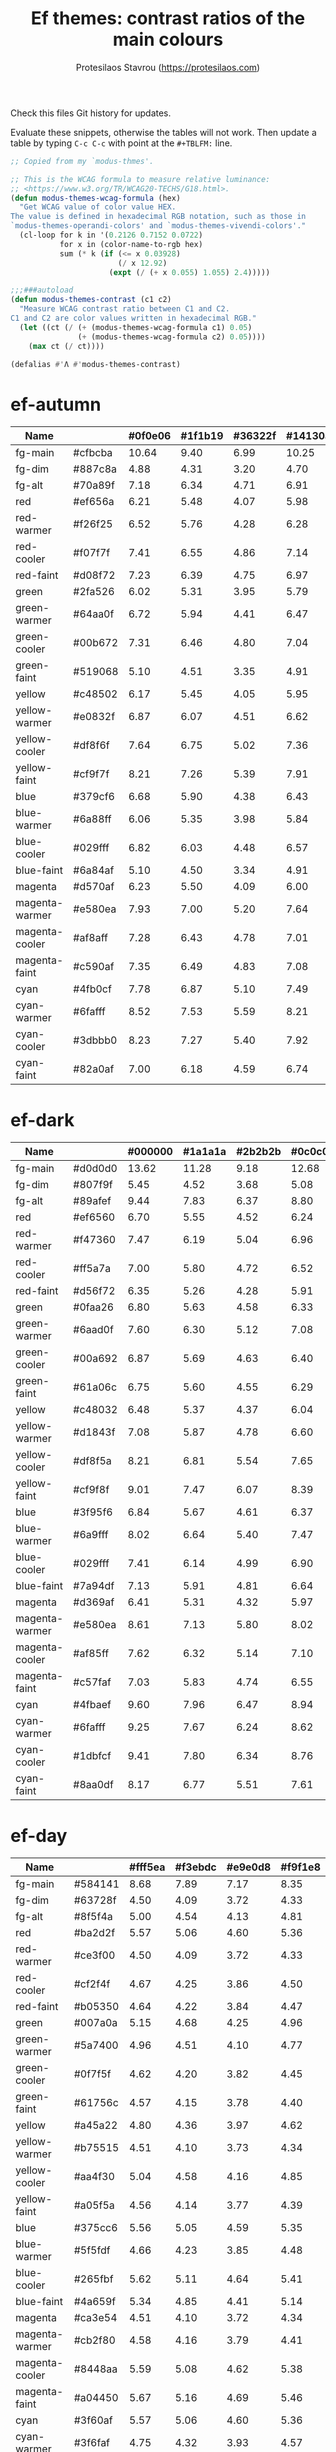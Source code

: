 #+title: Ef themes: contrast ratios of the main colours
#+author: Protesilaos Stavrou (https://protesilaos.com)
#+startup: content indent

Check this files Git history for updates.

Evaluate these snippets, otherwise the tables will not work.  Then
update a table by typing =C-c C-c= with point at the =#+TBLFM:= line.

#+begin_src emacs-lisp
;; Copied from my `modus-thmes'.

;; This is the WCAG formula to measure relative luminance:
;; <https://www.w3.org/TR/WCAG20-TECHS/G18.html>.
(defun modus-themes-wcag-formula (hex)
  "Get WCAG value of color value HEX.
The value is defined in hexadecimal RGB notation, such as those in
`modus-themes-operandi-colors' and `modus-themes-vivendi-colors'."
  (cl-loop for k in '(0.2126 0.7152 0.0722)
           for x in (color-name-to-rgb hex)
           sum (* k (if (<= x 0.03928)
                        (/ x 12.92)
                      (expt (/ (+ x 0.055) 1.055) 2.4)))))

;;;###autoload
(defun modus-themes-contrast (c1 c2)
  "Measure WCAG contrast ratio between C1 and C2.
C1 and C2 are color values written in hexadecimal RGB."
  (let ((ct (/ (+ (modus-themes-wcag-formula c1) 0.05)
               (+ (modus-themes-wcag-formula c2) 0.05))))
    (max ct (/ ct))))

(defalias #'Λ #'modus-themes-contrast)
#+end_src

* ef-autumn
:PROPERTIES:
:CUSTOM_ID: h:17149328-8ce1-40ad-a013-d47a88cb6456
:END:

| Name           |         | #0f0e06 | #1f1b19 | #36322f | #14130a |
|----------------+---------+---------+---------+---------+---------|
| fg-main        | #cfbcba |   10.64 |    9.40 |    6.99 |   10.25 |
| fg-dim         | #887c8a |    4.88 |    4.31 |    3.20 |    4.70 |
| fg-alt         | #70a89f |    7.18 |    6.34 |    4.71 |    6.91 |
| red            | #ef656a |    6.21 |    5.48 |    4.07 |    5.98 |
| red-warmer     | #f26f25 |    6.52 |    5.76 |    4.28 |    6.28 |
| red-cooler     | #f07f7f |    7.41 |    6.55 |    4.86 |    7.14 |
| red-faint      | #d08f72 |    7.23 |    6.39 |    4.75 |    6.97 |
| green          | #2fa526 |    6.02 |    5.31 |    3.95 |    5.79 |
| green-warmer   | #64aa0f |    6.72 |    5.94 |    4.41 |    6.47 |
| green-cooler   | #00b672 |    7.31 |    6.46 |    4.80 |    7.04 |
| green-faint    | #519068 |    5.10 |    4.51 |    3.35 |    4.91 |
| yellow         | #c48502 |    6.17 |    5.45 |    4.05 |    5.95 |
| yellow-warmer  | #e0832f |    6.87 |    6.07 |    4.51 |    6.62 |
| yellow-cooler  | #df8f6f |    7.64 |    6.75 |    5.02 |    7.36 |
| yellow-faint   | #cf9f7f |    8.21 |    7.26 |    5.39 |    7.91 |
| blue           | #379cf6 |    6.68 |    5.90 |    4.38 |    6.43 |
| blue-warmer    | #6a88ff |    6.06 |    5.35 |    3.98 |    5.84 |
| blue-cooler    | #029fff |    6.82 |    6.03 |    4.48 |    6.57 |
| blue-faint     | #6a84af |    5.10 |    4.50 |    3.34 |    4.91 |
| magenta        | #d570af |    6.23 |    5.50 |    4.09 |    6.00 |
| magenta-warmer | #e580ea |    7.93 |    7.00 |    5.20 |    7.64 |
| magenta-cooler | #af8aff |    7.28 |    6.43 |    4.78 |    7.01 |
| magenta-faint  | #c590af |    7.35 |    6.49 |    4.83 |    7.08 |
| cyan           | #4fb0cf |    7.78 |    6.87 |    5.10 |    7.49 |
| cyan-warmer    | #6fafff |    8.52 |    7.53 |    5.59 |    8.21 |
| cyan-cooler    | #3dbbb0 |    8.23 |    7.27 |    5.40 |    7.92 |
| cyan-faint     | #82a0af |    7.00 |    6.18 |    4.59 |    6.74 |
#+TBLFM: $3='(Λ $2 @1$3);%.2f :: $4='(Λ $2 @1$4);%.2f :: $5='(Λ $2 @1$5);%.2f :: $6='(Λ $2 @1$6);%.2f

* ef-dark
:PROPERTIES:
:CUSTOM_ID: h:c97a3ebc-de07-40bf-af86-1df8be72f214
:END:

| Name           |         | #000000 | #1a1a1a | #2b2b2b | #0c0c0c |
|----------------+---------+---------+---------+---------+---------|
| fg-main        | #d0d0d0 |   13.62 |   11.28 |    9.18 |   12.68 |
| fg-dim         | #807f9f |    5.45 |    4.52 |    3.68 |    5.08 |
| fg-alt         | #89afef |    9.44 |    7.83 |    6.37 |    8.80 |
| red            | #ef6560 |    6.70 |    5.55 |    4.52 |    6.24 |
| red-warmer     | #f47360 |    7.47 |    6.19 |    5.04 |    6.96 |
| red-cooler     | #ff5a7a |    7.00 |    5.80 |    4.72 |    6.52 |
| red-faint      | #d56f72 |    6.35 |    5.26 |    4.28 |    5.91 |
| green          | #0faa26 |    6.80 |    5.63 |    4.58 |    6.33 |
| green-warmer   | #6aad0f |    7.60 |    6.30 |    5.12 |    7.08 |
| green-cooler   | #00a692 |    6.87 |    5.69 |    4.63 |    6.40 |
| green-faint    | #61a06c |    6.75 |    5.60 |    4.55 |    6.29 |
| yellow         | #c48032 |    6.48 |    5.37 |    4.37 |    6.04 |
| yellow-warmer  | #d1843f |    7.08 |    5.87 |    4.78 |    6.60 |
| yellow-cooler  | #df8f5a |    8.21 |    6.81 |    5.54 |    7.65 |
| yellow-faint   | #cf9f8f |    9.01 |    7.47 |    6.07 |    8.39 |
| blue           | #3f95f6 |    6.84 |    5.67 |    4.61 |    6.37 |
| blue-warmer    | #6a9fff |    8.02 |    6.64 |    5.40 |    7.47 |
| blue-cooler    | #029fff |    7.41 |    6.14 |    4.99 |    6.90 |
| blue-faint     | #7a94df |    7.13 |    5.91 |    4.81 |    6.64 |
| magenta        | #d369af |    6.41 |    5.31 |    4.32 |    5.97 |
| magenta-warmer | #e580ea |    8.61 |    7.13 |    5.80 |    8.02 |
| magenta-cooler | #af85ff |    7.62 |    6.32 |    5.14 |    7.10 |
| magenta-faint  | #c57faf |    7.03 |    5.83 |    4.74 |    6.55 |
| cyan           | #4fbaef |    9.60 |    7.96 |    6.47 |    8.94 |
| cyan-warmer    | #6fafff |    9.25 |    7.67 |    6.24 |    8.62 |
| cyan-cooler    | #1dbfcf |    9.41 |    7.80 |    6.34 |    8.76 |
| cyan-faint     | #8aa0df |    8.17 |    6.77 |    5.51 |    7.61 |
#+TBLFM: $3='(Λ $2 @1$3);%.2f :: $4='(Λ $2 @1$4);%.2f :: $5='(Λ $2 @1$5);%.2f :: $6='(Λ $2 @1$6);%.2f

* ef-day
:PROPERTIES:
:CUSTOM_ID: h:3146bf01-7f75-4e26-bd68-feeb268cf7ff
:END:

| Name           |         | #fff5ea | #f3ebdc | #e9e0d8 | #f9f1e8 |
|----------------+---------+---------+---------+---------+---------|
| fg-main        | #584141 |    8.68 |    7.89 |    7.17 |    8.35 |
| fg-dim         | #63728f |    4.50 |    4.09 |    3.72 |    4.33 |
| fg-alt         | #8f5f4a |    5.00 |    4.54 |    4.13 |    4.81 |
| red            | #ba2d2f |    5.57 |    5.06 |    4.60 |    5.36 |
| red-warmer     | #ce3f00 |    4.50 |    4.09 |    3.72 |    4.33 |
| red-cooler     | #cf2f4f |    4.67 |    4.25 |    3.86 |    4.50 |
| red-faint      | #b05350 |    4.64 |    4.22 |    3.84 |    4.47 |
| green          | #007a0a |    5.15 |    4.68 |    4.25 |    4.96 |
| green-warmer   | #5a7400 |    4.96 |    4.51 |    4.10 |    4.77 |
| green-cooler   | #0f7f5f |    4.62 |    4.20 |    3.82 |    4.45 |
| green-faint    | #61756c |    4.57 |    4.15 |    3.78 |    4.40 |
| yellow         | #a45a22 |    4.80 |    4.36 |    3.97 |    4.62 |
| yellow-warmer  | #b75515 |    4.51 |    4.10 |    3.73 |    4.34 |
| yellow-cooler  | #aa4f30 |    5.04 |    4.58 |    4.16 |    4.85 |
| yellow-faint   | #a05f5a |    4.56 |    4.14 |    3.77 |    4.39 |
| blue           | #375cc6 |    5.56 |    5.05 |    4.59 |    5.35 |
| blue-warmer    | #5f5fdf |    4.66 |    4.23 |    3.85 |    4.48 |
| blue-cooler    | #265fbf |    5.62 |    5.11 |    4.64 |    5.41 |
| blue-faint     | #4a659f |    5.34 |    4.85 |    4.41 |    5.14 |
| magenta        | #ca3e54 |    4.51 |    4.10 |    3.72 |    4.34 |
| magenta-warmer | #cb2f80 |    4.58 |    4.16 |    3.79 |    4.41 |
| magenta-cooler | #8448aa |    5.59 |    5.08 |    4.62 |    5.38 |
| magenta-faint  | #a04450 |    5.67 |    5.16 |    4.69 |    5.46 |
| cyan           | #3f60af |    5.57 |    5.06 |    4.60 |    5.36 |
| cyan-warmer    | #3f6faf |    4.75 |    4.32 |    3.93 |    4.57 |
| cyan-cooler    | #0f7b8f |    4.59 |    4.17 |    3.79 |    4.42 |
| cyan-faint     | #4f6f8f |    4.87 |    4.43 |    4.03 |    4.69 |
#+TBLFM: $3='(Λ $2 @1$3);%.2f :: $4='(Λ $2 @1$4);%.2f :: $5='(Λ $2 @1$5);%.2f :: $6='(Λ $2 @1$6);%.2f

* ef-deuteranopia-dark
:PROPERTIES:
:CUSTOM_ID: h:12b9f4e4-5d65-460d-b3cb-2664f7830c24
:END:

| Name           |         | #000a1f | #0f1c2d | #19263a | #071225 |
|----------------+---------+---------+---------+---------+---------|
| fg-main        | #ddddee |   14.72 |   12.78 |   11.34 |   13.95 |
| fg-dim         | #7f8797 |    5.47 |    4.75 |    4.21 |    5.18 |
| fg-alt         | #90afef |    9.00 |    7.81 |    6.93 |    8.52 |
| red            | #cf8560 |    6.75 |    5.86 |    5.20 |    6.40 |
| red-warmer     | #e47360 |    6.51 |    5.65 |    5.02 |    6.17 |
| red-cooler     | #cf7a7a |    6.32 |    5.49 |    4.87 |    5.99 |
| red-faint      | #b57f82 |    5.95 |    5.16 |    4.58 |    5.63 |
| green          | #3faa26 |    6.57 |    5.71 |    5.07 |    6.23 |
| green-warmer   | #7aad0f |    7.35 |    6.38 |    5.66 |    6.96 |
| green-cooler   | #3fa672 |    6.50 |    5.64 |    5.01 |    6.16 |
| green-faint    | #61a06c |    6.35 |    5.52 |    4.89 |    6.02 |
| yellow         | #aa9f32 |    7.26 |    6.30 |    5.59 |    6.87 |
| yellow-warmer  | #cfaf00 |    9.20 |    7.99 |    7.09 |    8.72 |
| yellow-cooler  | #bfaf7a |    9.06 |    7.86 |    6.98 |    8.58 |
| yellow-faint   | #af9a6a |    7.20 |    6.25 |    5.55 |    6.82 |
| blue           | #3f95f6 |    6.43 |    5.59 |    4.96 |    6.10 |
| blue-warmer    | #6a9fff |    7.54 |    6.55 |    5.81 |    7.14 |
| blue-cooler    | #1f90ff |    6.11 |    5.30 |    4.71 |    5.78 |
| blue-faint     | #7a94df |    6.71 |    5.82 |    5.17 |    6.35 |
| magenta        | #b379bf |    6.02 |    5.23 |    4.64 |    5.71 |
| magenta-warmer | #af80ea |    6.68 |    5.80 |    5.15 |    6.33 |
| magenta-cooler | #9f95ff |    7.73 |    6.71 |    5.96 |    7.32 |
| magenta-faint  | #c59fcf |    8.69 |    7.54 |    6.69 |    8.23 |
| cyan           | #5faaef |    7.98 |    6.93 |    6.15 |    7.56 |
| cyan-warmer    | #7fafff |    8.91 |    7.74 |    6.87 |    8.45 |
| cyan-cooler    | #0db0ff |    8.16 |    7.08 |    6.28 |    7.73 |
| cyan-faint     | #8aa0df |    7.69 |    6.68 |    5.92 |    7.28 |
#+TBLFM: $3='(Λ $2 @1$3);%.2f :: $4='(Λ $2 @1$4);%.2f :: $5='(Λ $2 @1$5);%.2f :: $6='(Λ $2 @1$6);%.2f

* ef-deuteranopia-light
:PROPERTIES:
:CUSTOM_ID: h:64efdb85-f6fc-418b-96fc-156409e0258d
:END:

| Name           |         | #f5f5ff | #e4e4f0 | #d3d3e0 | #efeff5 |
|----------------+---------+---------+---------+---------+---------|
| fg-main        | #1a1a2f |   15.73 |   13.51 |   11.49 |   14.87 |
| fg-dim         | #70627f |    5.18 |    4.45 |    3.78 |    4.90 |
| fg-alt         | #6f6336 |    5.52 |    4.74 |    4.03 |    5.22 |
| red            | #d3303a |    4.56 |    3.92 |    3.33 |    4.31 |
| red-warmer     | #e00033 |    4.60 |    3.95 |    3.36 |    4.35 |
| red-cooler     | #d50f7f |    4.61 |    3.96 |    3.37 |    4.36 |
| red-faint      | #c24552 |    4.54 |    3.90 |    3.32 |    4.30 |
| green          | #217a3c |    4.95 |    4.26 |    3.62 |    4.68 |
| green-warmer   | #4a7d00 |    4.59 |    3.94 |    3.35 |    4.34 |
| green-cooler   | #008058 |    4.58 |    3.94 |    3.35 |    4.34 |
| green-faint    | #61756c |    4.54 |    3.90 |    3.32 |    4.29 |
| yellow         | #805d00 |    5.57 |    4.78 |    4.07 |    5.26 |
| yellow-warmer  | #965000 |    5.63 |    4.84 |    4.11 |    5.32 |
| yellow-cooler  | #765040 |    6.48 |    5.57 |    4.73 |    6.13 |
| yellow-faint   | #776d6a |    4.64 |    3.98 |    3.39 |    4.39 |
| blue           | #375cd8 |    5.26 |    4.52 |    3.84 |    4.98 |
| blue-warmer    | #4250ef |    5.35 |    4.59 |    3.91 |    5.06 |
| blue-cooler    | #065fff |    4.74 |    4.07 |    3.46 |    4.48 |
| blue-faint     | #6060d0 |    4.75 |    4.08 |    3.47 |    4.49 |
| magenta        | #ba35af |    4.60 |    3.95 |    3.36 |    4.35 |
| magenta-warmer | #cf25aa |    4.31 |    3.70 |    3.15 |    4.08 |
| magenta-cooler | #6052cf |    5.38 |    4.62 |    3.93 |    5.09 |
| magenta-faint  | #bf3580 |    4.80 |    4.13 |    3.51 |    4.54 |
| cyan           | #1f6fbf |    4.75 |    4.08 |    3.47 |    4.49 |
| cyan-warmer    | #3f6faf |    4.72 |    4.06 |    3.45 |    4.47 |
| cyan-cooler    | #1f77bb |    4.39 |    3.77 |    3.21 |    4.15 |
| cyan-faint     | #506fa0 |    4.70 |    4.04 |    3.44 |    4.45 |
#+TBLFM: $3='(Λ $2 @1$3);%.2f :: $4='(Λ $2 @1$4);%.2f :: $5='(Λ $2 @1$5);%.2f :: $6='(Λ $2 @1$6);%.2f

* ef-light
:PROPERTIES:
:CUSTOM_ID: h:02d01731-b9ab-4653-9e71-ab1592c64734
:END:

| Name           |         | #ffffff | #efefef | #dbdbdb | #f9f9f9 |
|----------------+---------+---------+---------+---------+---------|
| fg-main        | #202020 |   16.29 |   14.17 |   11.77 |   15.48 |
| fg-dim         | #70627f |    5.61 |    4.88 |    4.05 |    5.33 |
| fg-alt         | #196f70 |    5.92 |    5.15 |    4.27 |    5.62 |
| red            | #d3303a |    4.94 |    4.29 |    3.57 |    4.69 |
| red-warmer     | #e00033 |    4.98 |    4.33 |    3.60 |    4.73 |
| red-cooler     | #d50f7f |    5.00 |    4.34 |    3.61 |    4.74 |
| red-faint      | #c24552 |    4.92 |    4.28 |    3.55 |    4.67 |
| green          | #217a3c |    5.37 |    4.67 |    3.88 |    5.10 |
| green-warmer   | #4a7d00 |    4.97 |    4.32 |    3.59 |    4.72 |
| green-cooler   | #008858 |    4.50 |    3.92 |    3.25 |    4.28 |
| green-faint    | #61756c |    4.92 |    4.28 |    3.55 |    4.67 |
| yellow         | #a45f22 |    4.95 |    4.31 |    3.58 |    4.71 |
| yellow-warmer  | #b6532f |    4.92 |    4.28 |    3.55 |    4.67 |
| yellow-cooler  | #b65050 |    4.94 |    4.29 |    3.57 |    4.69 |
| yellow-faint   | #a65f6a |    4.70 |    4.09 |    3.40 |    4.47 |
| blue           | #375cd8 |    5.70 |    4.96 |    4.12 |    5.41 |
| blue-warmer    | #4250ef |    5.79 |    5.04 |    4.18 |    5.50 |
| blue-cooler    | #065fff |    5.14 |    4.47 |    3.71 |    4.88 |
| blue-faint     | #6060d0 |    5.15 |    4.47 |    3.72 |    4.89 |
| magenta        | #ba35af |    4.98 |    4.33 |    3.60 |    4.73 |
| magenta-warmer | #cf25aa |    4.67 |    4.06 |    3.37 |    4.43 |
| magenta-cooler | #6052cf |    5.82 |    5.07 |    4.21 |    5.53 |
| magenta-faint  | #bf3580 |    5.20 |    4.52 |    3.76 |    4.94 |
| cyan           | #1f6fbf |    5.14 |    4.47 |    3.71 |    4.88 |
| cyan-warmer    | #3f6faf |    5.12 |    4.45 |    3.70 |    4.86 |
| cyan-cooler    | #1f77bb |    4.76 |    4.14 |    3.44 |    4.52 |
| cyan-faint     | #506fa0 |    5.09 |    4.43 |    3.68 |    4.84 |
#+TBLFM: $3='(Λ $2 @1$3);%.2f :: $4='(Λ $2 @1$4);%.2f :: $5='(Λ $2 @1$5);%.2f :: $6='(Λ $2 @1$6);%.2f

* ef-night
:PROPERTIES:
:CUSTOM_ID: h:cc74fbff-d0da-4fef-a83a-8e92d27738b9
:END:

| Name           |         | #000e17 | #0f1b29 | #1a2a2f | #0f121f |
|----------------+---------+---------+---------+---------+---------|
| fg-main        | #afbcbf |   10.02 |    8.91 |    7.60 |    9.56 |
| fg-dim         | #70819f |    4.96 |    4.41 |    3.76 |    4.73 |
| fg-alt         | #b0a0a0 |    7.80 |    6.93 |    5.92 |    7.44 |
| red            | #ef656a |    6.27 |    5.57 |    4.76 |    5.98 |
| red-warmer     | #f47360 |    6.95 |    6.18 |    5.27 |    6.63 |
| red-cooler     | #ef798f |    7.26 |    6.45 |    5.51 |    6.92 |
| red-faint      | #d56f72 |    5.90 |    5.25 |    4.48 |    5.63 |
| green          | #1fa526 |    6.02 |    5.35 |    4.57 |    5.74 |
| green-warmer   | #50a22f |    6.09 |    5.42 |    4.63 |    5.81 |
| green-cooler   | #00b672 |    7.38 |    6.56 |    5.60 |    7.04 |
| green-faint    | #61a06c |    6.28 |    5.59 |    4.77 |    5.99 |
| yellow         | #c48502 |    6.23 |    5.54 |    4.73 |    5.95 |
| yellow-warmer  | #e6832f |    7.12 |    6.33 |    5.40 |    6.79 |
| yellow-cooler  | #df8f6f |    7.72 |    6.86 |    5.86 |    7.36 |
| yellow-faint   | #cf9f7f |    8.30 |    7.38 |    6.30 |    7.92 |
| blue           | #379cf6 |    6.74 |    6.00 |    5.12 |    6.43 |
| blue-warmer    | #6a88ff |    6.12 |    5.44 |    4.65 |    5.84 |
| blue-cooler    | #029fff |    6.89 |    6.13 |    5.23 |    6.57 |
| blue-faint     | #7a94df |    6.63 |    5.90 |    5.03 |    6.33 |
| magenta        | #d570af |    6.29 |    5.60 |    4.78 |    6.01 |
| magenta-warmer | #e580ea |    8.01 |    7.12 |    6.08 |    7.64 |
| magenta-cooler | #af8aff |    7.35 |    6.54 |    5.58 |    7.01 |
| magenta-faint  | #c59faf |    8.33 |    7.40 |    6.32 |    7.95 |
| cyan           | #4fb0cf |    7.85 |    6.98 |    5.96 |    7.49 |
| cyan-warmer    | #6fafff |    8.60 |    7.65 |    6.53 |    8.21 |
| cyan-cooler    | #3dc0b0 |    8.71 |    7.75 |    6.61 |    8.31 |
| cyan-faint     | #92b4df |    9.13 |    8.12 |    6.93 |    8.71 |
#+TBLFM: $3='(Λ $2 @1$3);%.2f :: $4='(Λ $2 @1$4);%.2f :: $5='(Λ $2 @1$5);%.2f :: $6='(Λ $2 @1$6);%.2f

* ef-spring
:PROPERTIES:
:CUSTOM_ID: h:f8eea1d3-359a-4ab6-9c5c-c54ebe896b43
:END:

| Name           |         | #f6fff9 | #e8f0f0 | #e0e6e3 | #f0f8f4 |
|----------------+---------+---------+---------+---------+---------|
| fg-main        | #3f4946 |    9.14 |    8.06 |    7.37 |    8.63 |
| fg-dim         | #707586 |    4.50 |    3.97 |    3.63 |    4.25 |
| fg-alt         | #9d5e7a |    4.77 |    4.21 |    3.85 |    4.50 |
| red            | #c42d2f |    5.47 |    4.82 |    4.41 |    5.16 |
| red-warmer     | #d03003 |    5.01 |    4.42 |    4.04 |    4.73 |
| red-cooler     | #cf2f4f |    4.93 |    4.35 |    3.98 |    4.66 |
| red-faint      | #b64850 |    5.11 |    4.50 |    4.12 |    4.82 |
| green          | #1a870f |    4.56 |    4.02 |    3.67 |    4.30 |
| green-warmer   | #4a7d00 |    4.87 |    4.30 |    3.93 |    4.60 |
| green-cooler   | #007f68 |    4.86 |    4.29 |    3.92 |    4.59 |
| green-faint    | #61756c |    4.82 |    4.25 |    3.89 |    4.55 |
| yellow         | #a45f22 |    4.86 |    4.28 |    3.92 |    4.59 |
| yellow-warmer  | #b6540f |    4.83 |    4.26 |    3.89 |    4.56 |
| yellow-cooler  | #ae5a30 |    4.78 |    4.22 |    3.86 |    4.52 |
| yellow-faint   | #876450 |    5.19 |    4.57 |    4.18 |    4.90 |
| blue           | #375cc6 |    5.87 |    5.17 |    4.73 |    5.54 |
| blue-warmer    | #5f5fdf |    4.92 |    4.33 |    3.96 |    4.64 |
| blue-cooler    | #265fbf |    5.93 |    5.23 |    4.78 |    5.60 |
| blue-faint     | #6a65bf |    4.87 |    4.30 |    3.93 |    4.60 |
| magenta        | #d5206f |    4.83 |    4.26 |    3.89 |    4.56 |
| magenta-warmer | #cb26a0 |    4.76 |    4.20 |    3.84 |    4.50 |
| magenta-cooler | #9435b4 |    6.01 |    5.30 |    4.84 |    5.67 |
| magenta-faint  | #a04360 |    5.94 |    5.24 |    4.79 |    5.61 |
| cyan           | #1f6fbf |    5.04 |    4.44 |    4.06 |    4.76 |
| cyan-warmer    | #3f6faf |    5.02 |    4.42 |    4.04 |    4.74 |
| cyan-cooler    | #0f7b8f |    4.84 |    4.27 |    3.91 |    4.57 |
| cyan-faint     | #5f60bf |    5.26 |    4.64 |    4.24 |    4.97 |
#+TBLFM: $3='(Λ $2 @1$3);%.2f :: $4='(Λ $2 @1$4);%.2f :: $5='(Λ $2 @1$5);%.2f :: $6='(Λ $2 @1$6);%.2f

* ef-summer
:PROPERTIES:
:CUSTOM_ID: h:11cc99c5-435d-4928-9fe1-1b4763cd47ff
:END:

| Name           |         | #fff2f3 | #fbe3ef | #efd0e4 | #f9ecf0 |
|----------------+---------+---------+---------+---------+---------|
| fg-main        | #5f456f |    7.50 |    6.75 |    5.77 |    7.12 |
| fg-dim         | #68717f |    4.52 |    4.07 |    3.48 |    4.30 |
| fg-alt         | #af506f |    4.58 |    4.13 |    3.53 |    4.35 |
| red            | #d3303a |    4.52 |    4.08 |    3.48 |    4.30 |
| red-warmer     | #e00033 |    4.56 |    4.11 |    3.51 |    4.34 |
| red-cooler     | #d50f7f |    4.58 |    4.12 |    3.52 |    4.35 |
| red-faint      | #c24552 |    4.51 |    4.06 |    3.47 |    4.29 |
| green          | #217a3c |    4.92 |    4.43 |    3.78 |    4.67 |
| green-warmer   | #4a7d00 |    4.56 |    4.10 |    3.51 |    4.33 |
| green-cooler   | #007f68 |    4.54 |    4.09 |    3.50 |    4.32 |
| green-faint    | #61756c |    4.51 |    4.06 |    3.47 |    4.28 |
| yellow         | #a45f22 |    4.54 |    4.09 |    3.49 |    4.31 |
| yellow-warmer  | #b6532f |    4.51 |    4.06 |    3.47 |    4.28 |
| yellow-cooler  | #b65050 |    4.53 |    4.08 |    3.48 |    4.30 |
| yellow-faint   | #9a5f6a |    4.56 |    4.11 |    3.51 |    4.33 |
| blue           | #375ce6 |    5.02 |    4.52 |    3.86 |    4.77 |
| blue-warmer    | #5250ef |    5.13 |    4.62 |    3.95 |    4.87 |
| blue-cooler    | #065fff |    4.71 |    4.24 |    3.62 |    4.47 |
| blue-faint     | #6060d0 |    4.72 |    4.25 |    3.63 |    4.48 |
| magenta        | #ba35af |    4.57 |    4.11 |    3.51 |    4.34 |
| magenta-warmer | #cb1aaa |    4.51 |    4.06 |    3.47 |    4.28 |
| magenta-cooler | #7450df |    4.87 |    4.38 |    3.74 |    4.62 |
| magenta-faint  | #bf3580 |    4.77 |    4.30 |    3.67 |    4.53 |
| cyan           | #1f6fbf |    4.71 |    4.24 |    3.63 |    4.48 |
| cyan-warmer    | #3f6faf |    4.69 |    4.22 |    3.61 |    4.46 |
| cyan-cooler    | #0f7b8f |    4.53 |    4.08 |    3.49 |    4.30 |
| cyan-faint     | #5f60bf |    4.92 |    4.43 |    3.79 |    4.67 |
#+TBLFM: $3='(Λ $2 @1$3);%.2f :: $4='(Λ $2 @1$4);%.2f :: $5='(Λ $2 @1$5);%.2f :: $6='(Λ $2 @1$6);%.2f

* ef-winter
:PROPERTIES:
:CUSTOM_ID: h:be3bb946-642a-4ab5-80c3-86cb754b9771
:END:

| Name           |         | #0f0b15 | #161926 | #202234 | #14121a |
|----------------+---------+---------+---------+---------+---------|
| fg-main        | #b8c6d5 |   11.19 |   10.05 |    9.01 |   10.68 |
| fg-dim         | #807c9f |    4.91 |    4.41 |    3.96 |    4.69 |
| fg-alt         | #bf8f8f |    6.99 |    6.28 |    5.63 |    6.67 |
| red            | #f47359 |    6.90 |    6.20 |    5.56 |    6.58 |
| red-warmer     | #ef6560 |    6.21 |    5.58 |    5.00 |    5.92 |
| red-cooler     | #ff6a7a |    7.04 |    6.32 |    5.67 |    6.71 |
| red-faint      | #d56f72 |    5.88 |    5.28 |    4.74 |    5.61 |
| green          | #29a444 |    6.01 |    5.40 |    4.84 |    5.74 |
| green-warmer   | #6aad0f |    7.04 |    6.32 |    5.67 |    6.72 |
| green-cooler   | #00a392 |    6.17 |    5.54 |    4.97 |    5.88 |
| green-faint    | #61a06c |    6.26 |    5.62 |    5.04 |    5.97 |
| yellow         | #c48052 |    6.08 |    5.46 |    4.89 |    5.80 |
| yellow-warmer  | #d1803f |    6.37 |    5.72 |    5.13 |    6.07 |
| yellow-cooler  | #df8a88 |    7.53 |    6.77 |    6.07 |    7.19 |
| yellow-faint   | #c0a38a |    8.20 |    7.37 |    6.60 |    7.82 |
| blue           | #3f95f6 |    6.34 |    5.70 |    5.11 |    6.05 |
| blue-warmer    | #6a9fff |    7.43 |    6.67 |    5.98 |    7.09 |
| blue-cooler    | #029fff |    6.86 |    6.17 |    5.53 |    6.55 |
| blue-faint     | #7a94df |    6.61 |    5.94 |    5.32 |    6.30 |
| magenta        | #d369af |    5.94 |    5.34 |    4.78 |    5.67 |
| magenta-warmer | #e580e0 |    7.87 |    7.07 |    6.34 |    7.51 |
| magenta-cooler | #af85ea |    6.83 |    6.13 |    5.50 |    6.51 |
| magenta-faint  | #c57faf |    6.51 |    5.85 |    5.25 |    6.21 |
| cyan           | #4fbaef |    8.90 |    7.99 |    7.17 |    8.49 |
| cyan-warmer    | #6fafdf |    8.22 |    7.39 |    6.62 |    7.84 |
| cyan-cooler    | #35afbf |    7.45 |    6.69 |    6.00 |    7.10 |
| cyan-faint     | #8aa0df |    7.58 |    6.81 |    6.10 |    7.23 |
#+TBLFM: $3='(Λ $2 @1$3);%.2f :: $4='(Λ $2 @1$4);%.2f :: $5='(Λ $2 @1$5);%.2f :: $6='(Λ $2 @1$6);%.2f
